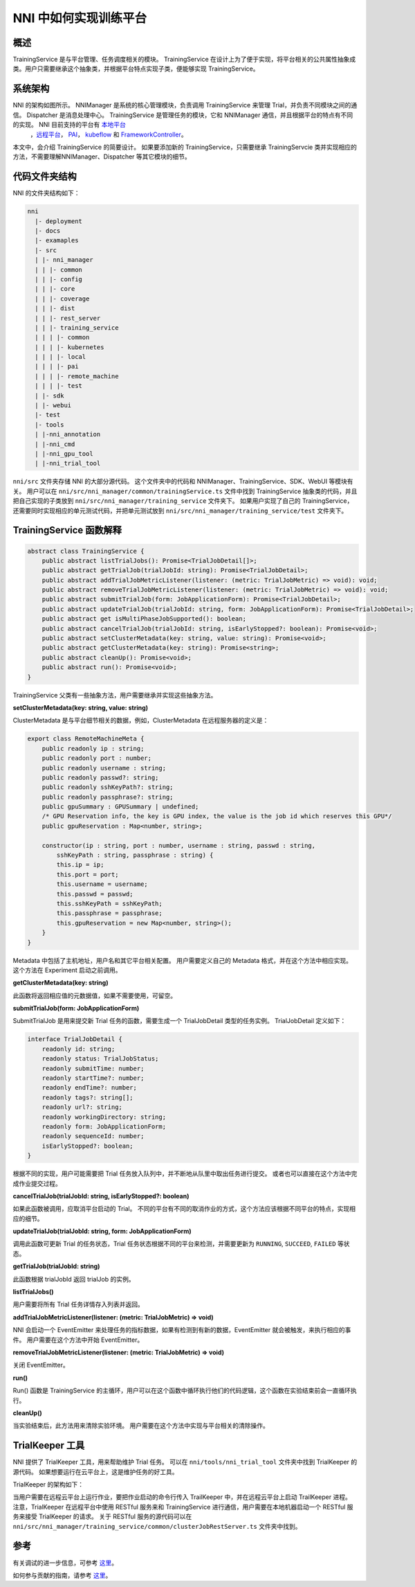 NNI 中如何实现训练平台
========================================

概述
--------

TrainingService 是与平台管理、任务调度相关的模块。 TrainingService 在设计上为了便于实现，将平台相关的公共属性抽象成类。用户只需要继承这个抽象类，并根据平台特点实现子类，便能够实现 TrainingService。

系统架构
-------------------


.. image:: ../../img/NNIDesign.jpg
   :target: ../../img/NNIDesign.jpg
   :alt: 


NNI 的架构如图所示。 NNIManager 是系统的核心管理模块，负责调用 TrainingService 来管理 Trial，并负责不同模块之间的通信。 Dispatcher 是消息处理中心。 TrainingService 是管理任务的模块，它和 NNIManager 通信，并且根据平台的特点有不同的实现。 NNI 目前支持的平台有 `本地平台 <LocalMode.rst>`__\ 
 ，`远程平台 <RemoteMachineMode.rst>`__\ ， `PAI <PaiMode.rst>`__\ ， `kubeflow <KubeflowMode.rst>`__ 和 `FrameworkController <FrameworkControllerMode.rst>`__。

本文中，会介绍 TrainingService 的简要设计。 如果要添加新的 TrainingService，只需要继承 TrainingServcie 类并实现相应的方法，不需要理解NNIManager、Dispatcher 等其它模块的细节。

代码文件夹结构
------------------------

NNI 的文件夹结构如下：

.. code-block:: bash

   nni
     |- deployment
     |- docs
     |- examaples
     |- src
     | |- nni_manager
     | | |- common
     | | |- config
     | | |- core
     | | |- coverage
     | | |- dist
     | | |- rest_server
     | | |- training_service
     | | | |- common
     | | | |- kubernetes
     | | | |- local
     | | | |- pai
     | | | |- remote_machine
     | | | |- test
     | |- sdk
     | |- webui
     |- test
     |- tools
     | |-nni_annotation
     | |-nni_cmd
     | |-nni_gpu_tool
     | |-nni_trial_tool

``nni/src`` 文件夹存储 NNI 的大部分源代码。 这个文件夹中的代码和 NNIManager、TrainingService、SDK、WebUI 等模块有关。 用户可以在 ``nni/src/nni_manager/common/trainingService.ts`` 文件中找到 TrainingService 抽象类的代码，并且把自己实现的子类放到 ``nni/src/nni_manager/training_service`` 文件夹下。 如果用户实现了自己的 TrainingService，还需要同时实现相应的单元测试代码，并把单元测试放到 ``nni/src/nni_manager/training_service/test`` 文件夹下。

TrainingService 函数解释
--------------------------------------

.. code-block:: bash

   abstract class TrainingService {
       public abstract listTrialJobs(): Promise<TrialJobDetail[]>;
       public abstract getTrialJob(trialJobId: string): Promise<TrialJobDetail>;
       public abstract addTrialJobMetricListener(listener: (metric: TrialJobMetric) => void): void;
       public abstract removeTrialJobMetricListener(listener: (metric: TrialJobMetric) => void): void;
       public abstract submitTrialJob(form: JobApplicationForm): Promise<TrialJobDetail>;
       public abstract updateTrialJob(trialJobId: string, form: JobApplicationForm): Promise<TrialJobDetail>;
       public abstract get isMultiPhaseJobSupported(): boolean;
       public abstract cancelTrialJob(trialJobId: string, isEarlyStopped?: boolean): Promise<void>;
       public abstract setClusterMetadata(key: string, value: string): Promise<void>;
       public abstract getClusterMetadata(key: string): Promise<string>;
       public abstract cleanUp(): Promise<void>;
       public abstract run(): Promise<void>;
   }

TrainingService 父类有一些抽象方法，用户需要继承并实现这些抽象方法。

**setClusterMetadata(key: string, value: string)**

ClusterMetadata 是与平台细节相关的数据，例如，ClusterMetadata 在远程服务器的定义是：

.. code-block:: bash

   export class RemoteMachineMeta {
       public readonly ip : string;
       public readonly port : number;
       public readonly username : string;
       public readonly passwd?: string;
       public readonly sshKeyPath?: string;
       public readonly passphrase?: string;
       public gpuSummary : GPUSummary | undefined;
       /* GPU Reservation info, the key is GPU index, the value is the job id which reserves this GPU*/
       public gpuReservation : Map<number, string>;

       constructor(ip : string, port : number, username : string, passwd : string,
           sshKeyPath : string, passphrase : string) {
           this.ip = ip;
           this.port = port;
           this.username = username;
           this.passwd = passwd;
           this.sshKeyPath = sshKeyPath;
           this.passphrase = passphrase;
           this.gpuReservation = new Map<number, string>();
       }
   }

Metadata 中包括了主机地址，用户名和其它平台相关配置。 用户需要定义自己的 Metadata 格式，并在这个方法中相应实现。 这个方法在 Experiment 启动之前调用。

**getClusterMetadata(key: string)**

此函数将返回相应值的元数据值，如果不需要使用，可留空。

**submitTrialJob(form: JobApplicationForm)**

SubmitTrialJob 是用来提交新 Trial 任务的函数，需要生成一个 TrialJobDetail 类型的任务实例。 TrialJobDetail 定义如下：

.. code-block:: bash

   interface TrialJobDetail {
       readonly id: string;
       readonly status: TrialJobStatus;
       readonly submitTime: number;
       readonly startTime?: number;
       readonly endTime?: number;
       readonly tags?: string[];
       readonly url?: string;
       readonly workingDirectory: string;
       readonly form: JobApplicationForm;
       readonly sequenceId: number;
       isEarlyStopped?: boolean;
   }

根据不同的实现，用户可能需要把 Trial 任务放入队列中，并不断地从队里中取出任务进行提交。 或者也可以直接在这个方法中完成作业提交过程。

**cancelTrialJob(trialJobId: string, isEarlyStopped?: boolean)**

如果此函数被调用，应取消平台启动的 Trial。 不同的平台有不同的取消作业的方式，这个方法应该根据不同平台的特点，实现相应的细节。

**updateTrialJob(trialJobId: string, form: JobApplicationForm)**

调用此函数可更新 Trial 的任务状态，Trial 任务状态根据不同的平台来检测，并需要更新为 ``RUNNING``, ``SUCCEED``, ``FAILED`` 等状态。

**getTrialJob(trialJobId: string)**

此函数根据 trialJobId 返回 trialJob 的实例。

**listTrialJobs()**

用户需要将所有 Trial 任务详情存入列表并返回。

**addTrialJobMetricListener(listener: (metric: TrialJobMetric) => void)**

NNI 会启动一个 EventEmitter 来处理任务的指标数据，如果有检测到有新的数据，EventEmitter 就会被触发，来执行相应的事件。 用户需要在这个方法中开始 EventEmitter。

**removeTrialJobMetricListener(listener: (metric: TrialJobMetric) => void)**

关闭 EventEmitter。

**run()**

Run() 函数是 TrainingService 的主循环，用户可以在这个函数中循环执行他们的代码逻辑，这个函数在实验结束前会一直循环执行。

**cleanUp()**

当实验结束后，此方法用来清除实验环境。 用户需要在这个方法中实现与平台相关的清除操作。

TrialKeeper 工具
----------------

NNI 提供了 TrialKeeper 工具，用来帮助维护 Trial 任务。 可以在 ``nni/tools/nni_trial_tool`` 文件夹中找到 TrialKeeper 的源代码。 如果想要运行在云平台上，这是维护任务的好工具。

TrialKeeper 的架构如下：


.. image:: ../../img/trialkeeper.jpg
   :target: ../../img/trialkeeper.jpg
   :alt: 


当用户需要在远程云平台上运行作业，要把作业启动的命令行传入 TrailKeeper 中，并在远程云平台上启动 TrailKeeper 进程。 注意，TrialKeeper 在远程平台中使用 RESTful 服务来和 TrainingService 进行通信，用户需要在本地机器启动一个 RESTful 服务来接受 TrialKeeper 的请求。 关于 RESTful 服务的源代码可以在 ``nni/src/nni_manager/training_service/common/clusterJobRestServer.ts`` 文件夹中找到。

参考
---------

有关调试的进一步信息，可参考 `这里 <../Tutorial/HowToDebug.rst>`__。

如何参与贡献的指南，请参考 `这里 <../Tutorial/Contributing.rst>`__。
